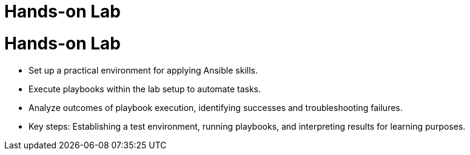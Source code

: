 #  Hands-on Lab

= Hands-on Lab
   - Set up a practical environment for applying Ansible skills.
   - Execute playbooks within the lab setup to automate tasks.
   - Analyze outcomes of playbook execution, identifying successes and troubleshooting failures.
   - Key steps: Establishing a test environment, running playbooks, and interpreting results for learning purposes.